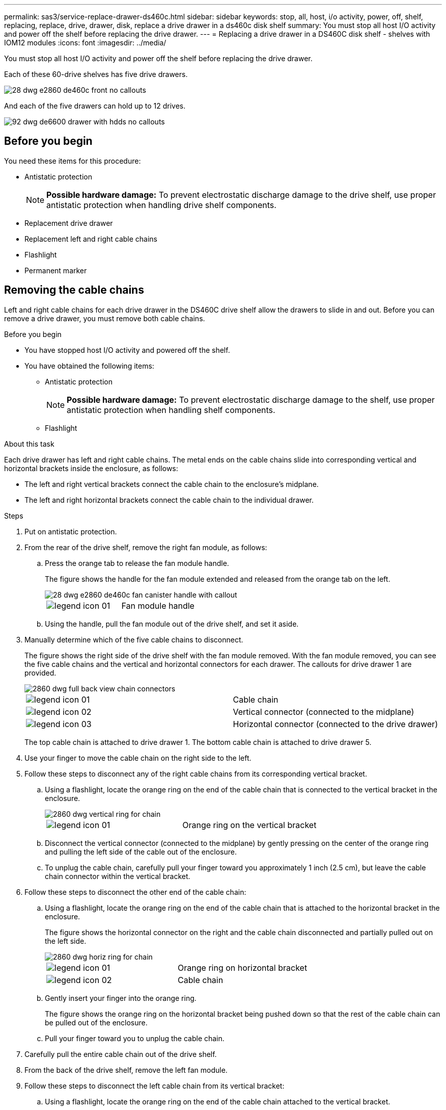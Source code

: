 ---
permalink: sas3/service-replace-drawer-ds460c.html
sidebar: sidebar
keywords: stop, all, host, i/o activity, power, off, shelf, replacing, replace, drive, drawer, disk, replace a drive drawer in a ds460c disk shelf
summary: You must stop all host I/O activity and power off the shelf before replacing the drive drawer.
---
= Replacing a drive drawer in a DS460C disk shelf - shelves with IOM12 modules
:icons: font
:imagesdir: ../media/

[.lead]
You must stop all host I/O activity and power off the shelf before replacing the drive drawer.

Each of these 60-drive shelves has five drive drawers.

image::../media/28_dwg_e2860_de460c_front_no_callouts.gif[]

And each of the five drawers can hold up to 12 drives.

image::../media/92_dwg_de6600_drawer_with_hdds_no_callouts.gif[]

== Before you begin

You need these items for this procedure:

* Antistatic protection
+
NOTE: *Possible hardware damage:* To prevent electrostatic discharge damage to the drive shelf, use proper antistatic protection when handling drive shelf components.

* Replacement drive drawer
* Replacement left and right cable chains
* Flashlight
* Permanent marker

== Removing the cable chains

[.lead]
Left and right cable chains for each drive drawer in the DS460C drive shelf allow the drawers to slide in and out. Before you can remove a drive drawer, you must remove both cable chains.

.Before you begin

* You have stopped host I/O activity and powered off the shelf.
* You have obtained the following items:
 ** Antistatic protection
+
NOTE: *Possible hardware damage:* To prevent electrostatic discharge damage to the shelf, use proper antistatic protection when handling shelf components.

 ** Flashlight

.About this task

Each drive drawer has left and right cable chains. The metal ends on the cable chains slide into corresponding vertical and horizontal brackets inside the enclosure, as follows:

* The left and right vertical brackets connect the cable chain to the enclosure's midplane.
* The left and right horizontal brackets connect the cable chain to the individual drawer.

.Steps

. Put on antistatic protection.
. From the rear of the drive shelf, remove the right fan module, as follows:
 .. Press the orange tab to release the fan module handle.
+
The figure shows the handle for the fan module extended and released from the orange tab on the left.
+
image::../media/28_dwg_e2860_de460c_fan_canister_handle_with_callout.gif[]
+
|===
a|
image:../media/legend_icon_01.gif[]|
Fan module handle
|===

 .. Using the handle, pull the fan module out of the drive shelf, and set it aside.
. Manually determine which of the five cable chains to disconnect.
+
The figure shows the right side of the drive shelf with the fan module removed. With the fan module removed, you can see the five cable chains and the vertical and horizontal connectors for each drawer. The callouts for drive drawer 1 are provided.
+
image::../media/2860_dwg_full_back_view_chain_connectors.gif[]
+
|===
a|
image:../media/legend_icon_01.gif[]|
Cable chain
a|
image:../media/legend_icon_02.gif[]
a|
Vertical connector (connected to the midplane)
a|
image:../media/legend_icon_03.gif[]
a|
Horizontal connector (connected to the drive drawer)
|===
The top cable chain is attached to drive drawer 1. The bottom cable chain is attached to drive drawer 5.

. Use your finger to move the cable chain on the right side to the left.
. Follow these steps to disconnect any of the right cable chains from its corresponding vertical bracket.
 .. Using a flashlight, locate the orange ring on the end of the cable chain that is connected to the vertical bracket in the enclosure.
+
image::../media/2860_dwg_vertical_ring_for_chain.gif[]
+
|===
a|
image:../media/legend_icon_01.gif[]|
Orange ring on the vertical bracket
|===

 .. Disconnect the vertical connector (connected to the midplane) by gently pressing on the center of the orange ring and pulling the left side of the cable out of the enclosure.
 .. To unplug the cable chain, carefully pull your finger toward you approximately 1 inch (2.5 cm), but leave the cable chain connector within the vertical bracket.
. Follow these steps to disconnect the other end of the cable chain:
 .. Using a flashlight, locate the orange ring on the end of the cable chain that is attached to the horizontal bracket in the enclosure.
+
The figure shows the horizontal connector on the right and the cable chain disconnected and partially pulled out on the left side.
+
image::../media/2860_dwg_horiz_ring_for_chain.gif[]
+
|===
a|
image:../media/legend_icon_01.gif[]|
Orange ring on horizontal bracket
a|
image:../media/legend_icon_02.gif[]
a|
Cable chain
|===

 .. Gently insert your finger into the orange ring.
+
The figure shows the orange ring on the horizontal bracket being pushed down so that the rest of the cable chain can be pulled out of the enclosure.

 .. Pull your finger toward you to unplug the cable chain.
. Carefully pull the entire cable chain out of the drive shelf.
. From the back of the drive shelf, remove the left fan module.
. Follow these steps to disconnect the left cable chain from its vertical bracket:
 .. Using a flashlight, locate the orange ring on the end of the cable chain attached to the vertical bracket.
 .. Insert your finger into the orange ring.
 .. To unplug the cable chain, pull your finger toward you approximately 1 inch (2.5 cm), but leave the cable chain connector within the vertical bracket.
. Disconnect the left cable chain from the horizontal bracket, and pull the entire cable chain out of the drive shelf.

== Removing a drive drawer

[.lead]
After removing the right and left cable chains, you can remove the drive drawer from the drive shelf. Removing a drive drawer entails sliding the drawer part of the way out, recording the locations of the drives, removing the drives, and removing the drive drawer.

.Before you begin

* You have removed the right and left cable chains for the drive drawer.
* You have replaced the right and left fan modules.
* You have obtained a permanent marker to note the exact location of each drive as you remove the drive from the drawer.

.Steps

. Remove the bezel from the front of the drive shelf.
. Unlatch the drive drawer by pulling out on both levers.
. Using the extended levers, carefully pull the drive drawer out until it stops. Do not completely remove the drive drawer from the drive shelf.
. If logical unit numbers (LUNs) have already been created and assigned, use a permanent marker to note the exact location of each drive. For example, using the following drawing as a reference, write the appropriate slot number on the top of each drive.
+
image::../media/dwg_trafford_drawer_with_hdds_callouts.gif[]
+
NOTE: *Possible loss of data access:* Make sure to record the exact location of each drive before removing it.

. Remove the drives from the drive drawer:
 .. Gently pull back the orange release latch that is visible on the center front of each drive. The following image shows the orange release latch for each of the drives.
+
image::../media/28_dwg_e2860_drive_latches_top_view.gif[]

 .. Raise the drive handle to vertical.
 .. Use the handle to lift the drive from the drive drawer.
+
image::../media/92_dwg_de6600_install_or_remove_drive.gif[]

 .. Place the drive on a flat, static-free surface and away from magnetic devices.
+
NOTE: *Possible loss of data access:* Magnetic fields can destroy all data on the drive and cause irreparable damage to the drive circuitry. To avoid loss of data access and damage to the drives, always keep drives away from magnetic devices.
. Follow these steps to remove the drive drawer:
 .. Locate the plastic release lever on each side of the drive drawer.
+
image::../media/92_pht_de6600_drive_drawer_release_lever.gif[]
+
|===
a|
image:../media/legend_icon_01.gif[]|
Drive drawer release lever
|===

 .. Open both release levers by pulling the latches toward you.
 .. While holding both release levers, pull the drive drawer toward you.
 .. Remove the drive drawer from the drive shelf.

== Installing a drive drawer

[.lead]
Installing a drive drawer into a drive shelf entails sliding the drawer into the empty slot, installing the drives, and replacing the front bezel.

.Before you begin

* You know where to install each drive.
* You have obtained the following items:
 ** Replacement drive drawer
 ** Flashlight

.Steps

. From the front of the drive shelf, shine a flashlight into the empty drawer slot, and locate the lock-out tumbler for that slot.
+
The lock-out tumbler assembly is a safety feature that prevents you from being able to open more than one drive drawer at one time.
+
image::../media/92_pht_de6600_lock_out_tumbler_detail.gif[]
+
|===
a|
image:../media/legend_icon_01.gif[]|
Lock-out tumbler
a|
image:../media/legend_icon_02.gif[]
a|
Drawer guide
|===

. Position the replacement drive drawer in front of the empty slot and slightly to the right of center.
+
Positioning the drawer slightly to the right of center helps to ensure that the lock-out tumbler and the drawer guide are correctly engaged.

. Slide the drive drawer into the slot, and ensure that the drawer guide slides under the lock-out tumbler.
+
NOTE: *Risk of equipment damage:* Damage occurs if the drawer guide does not slide under the lock-out tumbler.

. Carefully push the drive drawer all the way in until the latch fully engages.
+
NOTE: *Risk of equipment damage:* Stop pushing the drive drawer if you feel excessive resistance or binding. Use the release levers at the front of the drawer to slide the drawer back out. Then, reinsert the drawer into the slot, and ensure that it slides in and out freely.

. Follow these steps to reinstall the drives in the drive drawer:
 .. Unlatch the drive drawer by pulling out on both levers at the front of the drawer.
 .. Using the extended levers, carefully pull the drive drawer out until it stops. Do not completely remove the drive drawer from the drive shelf.
 .. Determine which drive to install in each slot by using the notes you made when removing the drives.
+
NOTE: *Possible loss of data access:* You must install each drive in its original location in the drive drawer.
+
image::../media/dwg_trafford_drawer_with_hdds_callouts.gif[]

 .. Raise the handle on the drive to vertical.
 .. Align the two raised buttons on each side of the drive with the notches on the drawer.
+
The figure shows the right side view of a drive, showing the location of the raised buttons.
+
image::../media/28_dwg_e2860_de460c_drive_cru.gif[]
+
|===
a|
image:../media/legend_icon_01.gif[]|
Raised button on the right side of the drive.
|===

 .. Lower the drive straight down, and then rotate the drive handle down until the drive snaps into place.
+
image::../media/92_dwg_de6600_install_or_remove_drive.gif[]

 .. Repeat these substeps to reinstall all of the drives.
. Slide the drawer back into the drive shelf by pushing it from the center and closing both levers.
+
NOTE: *Risk of equipment malfunction:* Make sure to completely close the drive drawer by pushing both levers. You must completely close the drive drawer to allow proper airflow and prevent overheating.

. Attach the bezel to the front of the drive shelf.

== Attaching the cable chains

[.lead]
The final step in installing a drive drawer is attaching the left and right cable chains to the drive shelf. When attaching a cable chain, reverse the order you used when disconnecting the cable chain. You must insert the chain's horizontal connector into the horizontal bracket in the enclosure before inserting the chain's vertical connector into the vertical bracket in the enclosure.

.Before you begin

* You have replaced the drive drawer and all of the drives.
* You have two replacement cable chains, marked as LEFT and RIGHT (on the horizontal connector next to the drive drawer).

image::../media/28_dwg_e2860_de460c_cable_chain_left.gif[]

[cols="4*",options="header"]
|===
| Callout| Cable chain| Connector| Connects to
a|
image:../media/legend_icon_01.gif[]|
Left
a|
Vertical
a|
Midplane
a|
image:../media/legend_icon_02.gif[]
a|
Left
a|
Horizontal
a|
Drive drawer
|===
image:../media/28_dwg_e2860_de460c_cable_chain_right.gif[]

[cols="4*",options="header"]
|===
| Callout| Cable chain| Connector| Connects to
a|
image:../media/legend_icon_01.gif[]|
Right
a|
Horizontal
a|
Drive drawer
a|
image:../media/legend_icon_02.gif[]
a|
Right
a|
Vertical
a|
Midplane
|===

.Steps

. Follow these steps to attach the left cable chain:
 .. Locate the horizontal and vertical connectors on the left cable chain and the corresponding horizontal and vertical brackets inside the enclosure.
 .. Align both cable chain connectors with their corresponding brackets.
 .. Slide the cable chain's horizontal connector under the guide rail on the horizontal bracket, and push it in as far as it can go.
+
The figure shows the guide rail on the left side for the second drive drawer in the enclosure.
+
image::../media/2860_dwg_guide_rail.gif[]
+
|===
a|
image:../media/legend_icon_01.gif[]|
Guide rail
|===
+
[NOTE]
====
*Risk of equipment malfunction:* Make sure to slide the connector underneath the guide rail on the bracket. If the connector rests on the top of the guide rail, problems might occur when the system runs.
====
 .. Slide the vertical connector on the left cable chain into the vertical bracket.
 .. After you have reconnected both ends of the cable chain, carefully pull on the cable chain to verify that both connectors are latched.
+
[NOTE]
====
*Risk of equipment malfunction:* If the connectors are not latched, the cable chain might come loose during drawer operation.
====
. Reinstall the left fan module.
. Follow these steps to reattach the right cable chain:
 .. Locate the horizontal and vertical connectors on the cable chain and their corresponding horizontal and vertical brackets inside the enclosure.
 .. Align both cable chain connectors with their corresponding brackets.
 .. Slide the cable chain's horizontal connector under the guide rail on the horizontal bracket and push it in as far as it will go.
+
[NOTE]
====
*Risk of equipment malfunction:* Make sure to slide the connector underneath the guide rail on the bracket. If the connector rests on the top of the guide rail, problems might occur when the system runs.
====
 .. Slide the vertical connector on the right cable chain into the vertical bracket.
 .. After you reconnect both ends of the cable chain, carefully pull on the cable chain to verify that both connectors are latched.
+
[NOTE]
====
*Risk of equipment malfunction:* If the connectors are not latched, the cable chain might come loose during drawer operation.
====
. Reinstall the right fan module.
. Reapply power:
 .. Turn on both power switches on the drive shelf.
 .. Confirm that both fans come on and that the amber LED on the back of the fans is off.
